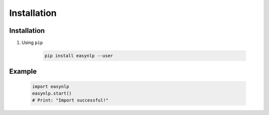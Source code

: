 =================
Installation
=================


Installation
==========================================
1. Using ``pip``

    .. code-block:: sh

        pip install easynlp --user



Example
==========================================

    .. code-block:: python

        import easynlp
        easynlp.start()
        # Print: "Import successful!"





